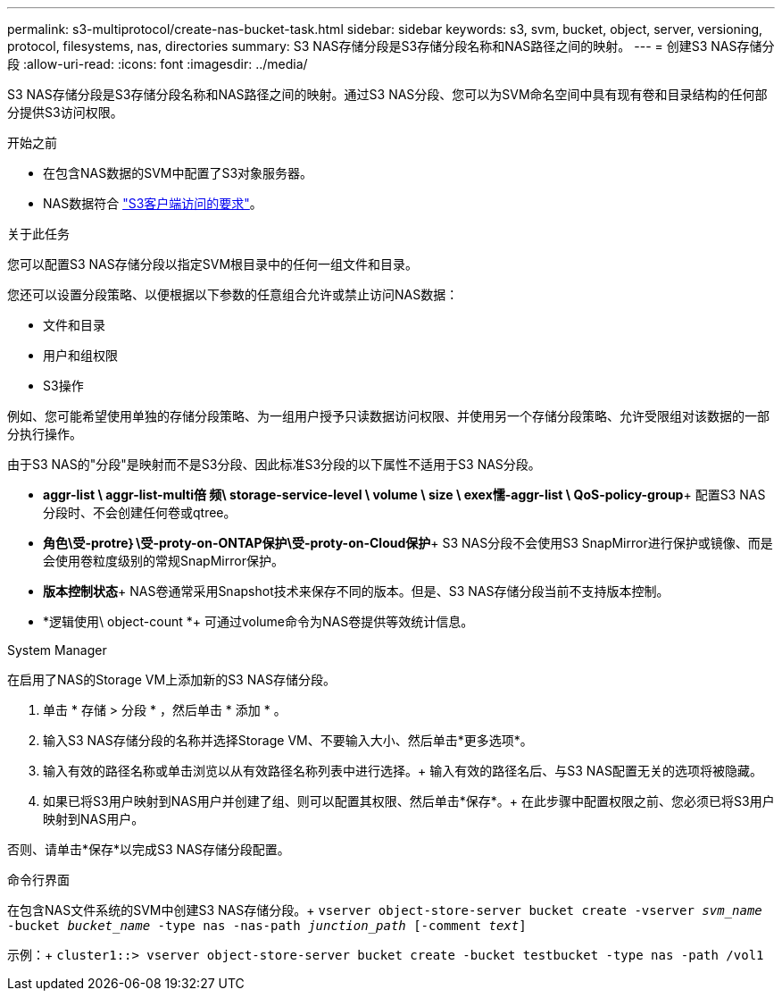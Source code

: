 ---
permalink: s3-multiprotocol/create-nas-bucket-task.html 
sidebar: sidebar 
keywords: s3, svm, bucket, object, server, versioning, protocol, filesystems, nas, directories 
summary: S3 NAS存储分段是S3存储分段名称和NAS路径之间的映射。  
---
= 创建S3 NAS存储分段
:allow-uri-read: 
:icons: font
:imagesdir: ../media/


[role="lead"]
S3 NAS存储分段是S3存储分段名称和NAS路径之间的映射。通过S3 NAS分段、您可以为SVM命名空间中具有现有卷和目录结构的任何部分提供S3访问权限。

.开始之前
* 在包含NAS数据的SVM中配置了S3对象服务器。
* NAS数据符合 link:nas-data-requirements-client-access-reference.html["S3客户端访问的要求"]。


.关于此任务
您可以配置S3 NAS存储分段以指定SVM根目录中的任何一组文件和目录。

您还可以设置分段策略、以便根据以下参数的任意组合允许或禁止访问NAS数据：

* 文件和目录
* 用户和组权限
* S3操作


例如、您可能希望使用单独的存储分段策略、为一组用户授予只读数据访问权限、并使用另一个存储分段策略、允许受限组对该数据的一部分执行操作。

由于S3 NAS的"分段"是映射而不是S3分段、因此标准S3分段的以下属性不适用于S3 NAS分段。

* *aggr-list \ aggr-list-multi倍 频\ storage-service-level \ volume \ size \ exex懦-aggr-list \ QoS-policy-group*+
配置S3 NAS分段时、不会创建任何卷或qtree。
* *角色\受-protre｝\受-proty-on-ONTAP保护\受-proty-on-Cloud保护*+
S3 NAS分段不会使用S3 SnapMirror进行保护或镜像、而是会使用卷粒度级别的常规SnapMirror保护。
* *版本控制状态*+
NAS卷通常采用Snapshot技术来保存不同的版本。但是、S3 NAS存储分段当前不支持版本控制。
* *逻辑使用\ object-count *+
可通过volume命令为NAS卷提供等效统计信息。


[role="tabbed-block"]
====
.System Manager
--
在启用了NAS的Storage VM上添加新的S3 NAS存储分段。

. 单击 * 存储 > 分段 * ，然后单击 * 添加 * 。
. 输入S3 NAS存储分段的名称并选择Storage VM、不要输入大小、然后单击*更多选项*。
. 输入有效的路径名称或单击浏览以从有效路径名称列表中进行选择。+
输入有效的路径名后、与S3 NAS配置无关的选项将被隐藏。
. 如果已将S3用户映射到NAS用户并创建了组、则可以配置其权限、然后单击*保存*。+
在此步骤中配置权限之前、您必须已将S3用户映射到NAS用户。


否则、请单击*保存*以完成S3 NAS存储分段配置。

--
.命令行界面
--
在包含NAS文件系统的SVM中创建S3 NAS存储分段。+
`vserver object-store-server bucket create -vserver _svm_name_ -bucket _bucket_name_ -type nas -nas-path _junction_path_ [-comment _text_]`

示例：+
`cluster1::> vserver object-store-server bucket create -bucket testbucket -type nas -path /vol1`

--
====